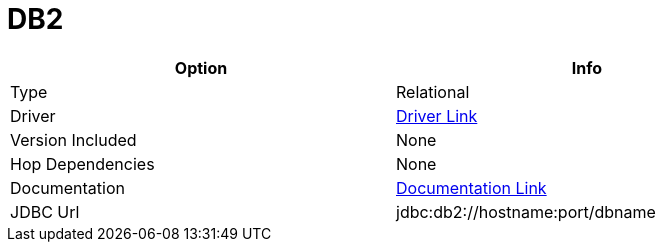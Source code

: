 ////
Licensed to the Apache Software Foundation (ASF) under one
or more contributor license agreements.  See the NOTICE file
distributed with this work for additional information
regarding copyright ownership.  The ASF licenses this file
to you under the Apache License, Version 2.0 (the
"License"); you may not use this file except in compliance
with the License.  You may obtain a copy of the License at
  http://www.apache.org/licenses/LICENSE-2.0
Unless required by applicable law or agreed to in writing,
software distributed under the License is distributed on an
"AS IS" BASIS, WITHOUT WARRANTIES OR CONDITIONS OF ANY
KIND, either express or implied.  See the License for the
specific language governing permissions and limitations
under the License.
////
[[database-plugins-db2]]
:documentationPath: /plugins/databases/
:language: en_US
:page-alternativeEditUrl: https://github.com/apache/incubator-hop/edit/master/plugins/databases/db2/src/main/doc/db2.adoc
= DB2

[width="90%", cols="2*", options="header"]
|===
| Option | Info
|Type | Relational
|Driver | https://www.ibm.com/support/pages/db2-jdbc-driver-versions-and-downloads[Driver Link]
|Version Included | None
|Hop Dependencies | None
|Documentation | https://www.ibm.com/support/knowledgecenter/SSCQGF_7.2.0.1/com.ibm.IBMDI.doc_7.2.0.1/rg_conn_jdbc.html[Documentation Link]
|JDBC Url  | jdbc:db2://hostname:port/dbname
|===
